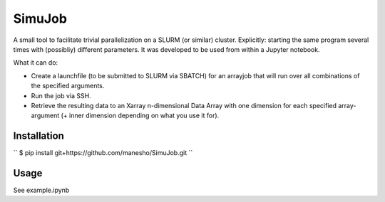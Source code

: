 ============
SimuJob
============

A small tool to facilitate trivial parallelization on a SLURM (or similar) cluster.
Explicitly: starting the same program several times with (possibliy) different parameters.
It was developed to be used from within a Jupyter notebook.

What it can do:

- Create a launchfile (to be submitted to SLURM via SBATCH) for an arrayjob that will run
  over all combinations of the specified arguments.

- Run the job via SSH.

- Retrieve the resulting data to an Xarray n-dimensional Data Array with one dimension for 
  each specified array-argument (+ inner dimension depending on what you use it for).


Installation
============
``
$ pip install git+https://github.com/manesho/SimuJob.git 
``



Usage
============

See example.ipynb



